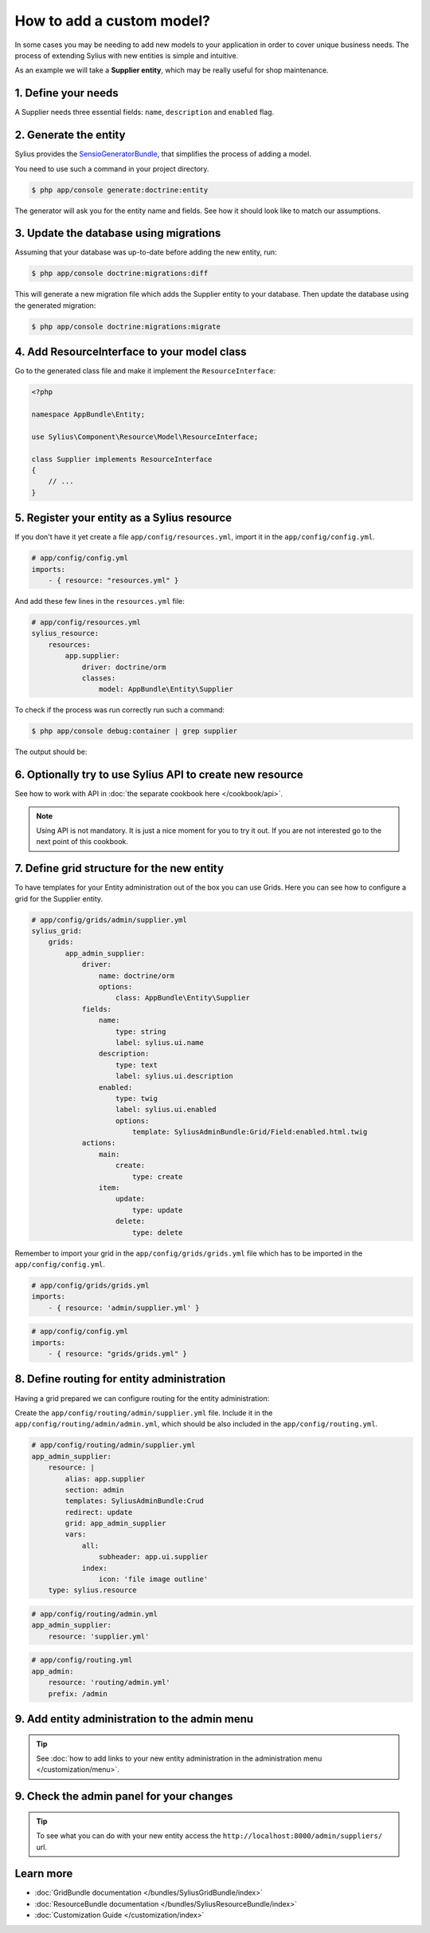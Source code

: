 How to add a custom model?
==========================

In some cases you may be needing to add new models to your application in order to cover unique business needs.
The process of extending Sylius with new entities is simple and intuitive.

As an example we will take a **Supplier entity**, which may be really useful for shop maintenance.

1. Define your needs
--------------------

A Supplier needs three essential fields: ``name``, ``description`` and ``enabled`` flag.

2. Generate the entity
----------------------

Sylius provides the `SensioGeneratorBundle <http://symfony.com/doc/current/bundles/SensioGeneratorBundle/index.html>`_,
that simplifies the process of adding a model.

You need to use such a command in your project directory.

.. code-block:: bash

    $ php app/console generate:doctrine:entity

The generator will ask you for the entity name and fields. See how it should look like to match our assumptions.

.. image:: ../_images/generating_entity.png
    :align: center

3. Update the database using migrations
---------------------------------------

Assuming that your database was up-to-date before adding the new entity, run:

.. code-block:: bash

    $ php app/console doctrine:migrations:diff

This will generate a new migration file which adds the Supplier entity to your database.
Then update the database using the generated migration:

.. code-block:: bash

    $ php app/console doctrine:migrations:migrate

4. Add ResourceInterface to your model class
--------------------------------------------

Go to the generated class file and make it implement the ``ResourceInterface``:

.. code-block:: php

    <?php

    namespace AppBundle\Entity;

    use Sylius\Component\Resource\Model\ResourceInterface;

    class Supplier implements ResourceInterface
    {
        // ...
    }

5. Register your entity as a Sylius resource
--------------------------------------------

If you don't have it yet create a file ``app/config/resources.yml``, import it in the ``app/config/config.yml``.

.. code-block:: yaml

    # app/config/config.yml
    imports:
        - { resource: "resources.yml" }

And add these few lines in the ``resources.yml`` file:

.. code-block:: yaml

    # app/config/resources.yml
    sylius_resource:
        resources:
            app.supplier:
                driver: doctrine/orm
                classes:
                    model: AppBundle\Entity\Supplier

To check if the process was run correctly run such a command:

.. code-block:: bash

    $ php app/console debug:container | grep supplier

The output should be:

.. image:: ../_images/container_debug_supplier.png
    :align: center

6. Optionally try to use Sylius API to create new resource
----------------------------------------------------------

See how to work with API in :doc:`the separate cookbook here </cookbook/api>`.

.. note::

    Using API is not mandatory. It is just a nice moment for you to try it out. If you are not interested go to the next point of this cookbook.

7. Define grid structure for the new entity
-------------------------------------------

To have templates for your Entity administration out of the box you can use Grids. Here you can see how to configure a grid for the Supplier entity.

.. code-block:: yaml

    # app/config/grids/admin/supplier.yml
    sylius_grid:
        grids:
            app_admin_supplier:
                driver:
                    name: doctrine/orm
                    options:
                        class: AppBundle\Entity\Supplier
                fields:
                    name:
                        type: string
                        label: sylius.ui.name
                    description:
                        type: text
                        label: sylius.ui.description
                    enabled:
                        type: twig
                        label: sylius.ui.enabled
                        options:
                            template: SyliusAdminBundle:Grid/Field:enabled.html.twig
                actions:
                    main:
                        create:
                            type: create
                    item:
                        update:
                            type: update
                        delete:
                            type: delete

Remember to import your grid in the ``app/config/grids/grids.yml`` file which has to be imported in the ``app/config/config.yml``.

.. code-block:: yaml

    # app/config/grids/grids.yml
    imports:
        - { resource: 'admin/supplier.yml' }

.. code-block:: yaml

    # app/config/config.yml
    imports:
        - { resource: "grids/grids.yml" }

8. Define routing for entity administration
-------------------------------------------

Having a grid prepared we can configure routing for the entity administration:

Create the ``app/config/routing/admin/supplier.yml`` file. Include it in the ``app/config/routing/admin/admin.yml``, which
should be also included in the ``app/config/routing.yml``.

.. code-block:: yaml

    # app/config/routing/admin/supplier.yml
    app_admin_supplier:
        resource: |
            alias: app.supplier
            section: admin
            templates: SyliusAdminBundle:Crud
            redirect: update
            grid: app_admin_supplier
            vars:
                all:
                    subheader: app.ui.supplier
                index:
                    icon: 'file image outline'
        type: sylius.resource

.. code-block:: yaml

    # app/config/routing/admin.yml
    app_admin_supplier:
        resource: 'supplier.yml'

.. code-block:: yaml

    # app/config/routing.yml
    app_admin:
        resource: 'routing/admin.yml'
        prefix: /admin

9. Add entity administration to the admin menu
----------------------------------------------

.. tip::

    See :doc:`how to add links to your new entity administration in the administration menu </customization/menu>`.

9. Check the admin panel for your changes
-----------------------------------------

.. tip::

    To see what you can do with your new entity access the ``http://localhost:8000/admin/suppliers/`` url.

Learn more
----------

* :doc:`GridBundle documentation </bundles/SyliusGridBundle/index>`
* :doc:`ResourceBundle documentation </bundles/SyliusResourceBundle/index>`
* :doc:`Customization Guide </customization/index>`
